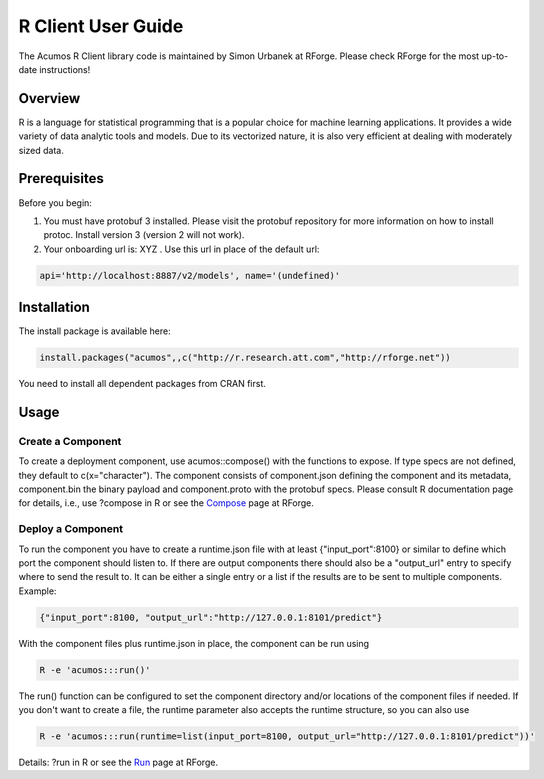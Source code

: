 .. ===============LICENSE_START=======================================================
.. Acumos CC-BY-4.0
.. ===================================================================================
.. Copyright (C) 2017-2018 AT&T Intellectual Property & Tech Mahindra. All rights reserved.
.. ===================================================================================
.. This Acumos documentation file is distributed by AT&T and Tech Mahindra
.. under the Creative Commons Attribution 4.0 International License (the "License");
.. you may not use this file except in compliance with the License.
.. You may obtain a copy of the License at
..
.. http://creativecommons.org/licenses/by/4.0
..
.. This file is distributed on an "AS IS" BASIS,
.. WITHOUT WARRANTIES OR CONDITIONS OF ANY KIND, either express or implied.
.. See the License for the specific language governing permissions and
.. limitations under the License.
.. ===============LICENSE_END=========================================================

===================
R Client User Guide
===================

The Acumos R Client library code is maintained by Simon Urbanek at RForge. Please check RForge for the most up-to-date instructions!

Overview
========
R is a language for statistical programming that is a popular choice for machine learning applications. It provides a wide variety of data analytic tools and models. Due to its vectorized nature, it is also very efficient at dealing with moderately sized data.

Prerequisites
=============
Before you begin:

#. You must have protobuf 3 installed. Please visit the protobuf repository for more information on how to install protoc. Install version 3 (version 2 will not work).
#. Your onboarding url is:   XYZ .  Use this url in place of the default url:

.. code-block:: bash

    api='http://localhost:8887/v2/models', name='(undefined)'


Installation
============
The  install package is available here:

.. code-block:: bash

    install.packages("acumos",,c("http://r.research.att.com","http://rforge.net"))


You need to install all dependent packages from CRAN first.

Usage
=====
Create a Component
------------------

To create a deployment component, use acumos::compose() with the functions to expose. If type specs are not defined, they default to c(x="character").
The component consists of component.json defining the component and its metadata, component.bin the binary payload and component.proto with the protobuf specs.
Please consult R documentation page for details, i.e., use ?compose in R or see the `Compose <http://www.rforge.net/doc/packages/acumos/compose.html>`_ page at RForge.

Deploy a Component
------------------
 
To run the component you have to create a runtime.json file with at least {"input_port":8100} or similar to define which port the component should listen to. If there are output components there should also be a "output_url" entry to specify where to send the result to. It can be either a single entry or a list if the results are to be sent to multiple components. Example:

.. code-block:: bash

    {"input_port":8100, "output_url":"http://127.0.0.1:8101/predict"}


With the component files plus runtime.json in place, the component can be run using

.. code-block:: bash

    R -e 'acumos:::run()'


The run() function can be configured to set the component directory and/or locations of the component files if needed. If you don't want to create a file, the runtime parameter also accepts the runtime structure, so you can also use

.. code-block:: bash

    R -e 'acumos:::run(runtime=list(input_port=8100, output_url="http://127.0.0.1:8101/predict"))'


Details: ?run in R or see the `Run <http://www.rforge.net/doc/packages/acumos/run.html>`_ page at RForge.
